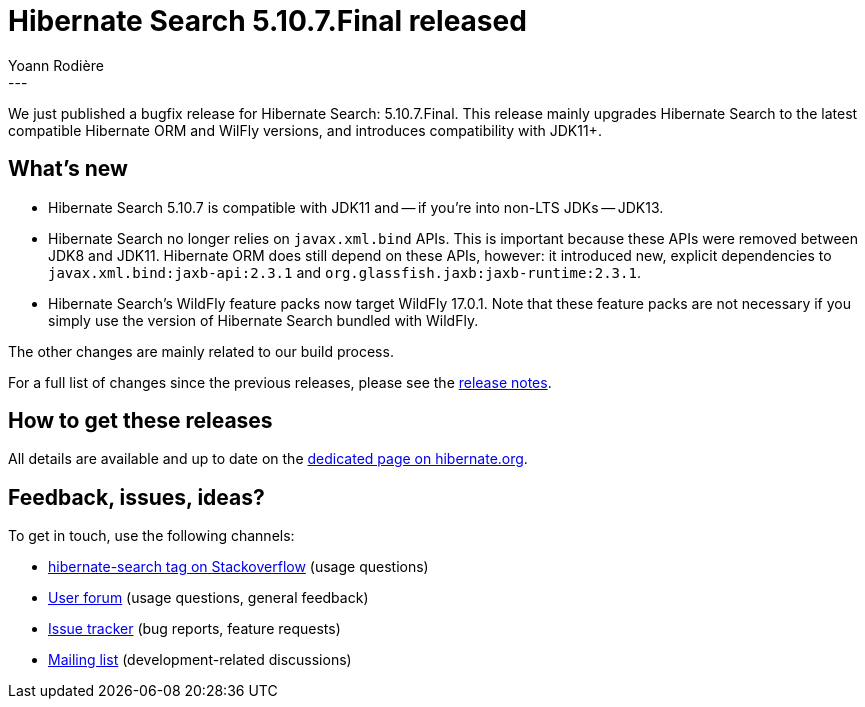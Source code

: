 = Hibernate Search 5.10.7.Final released
Yoann Rodière
:awestruct-tags: [ "Hibernate Search", "Lucene", "Elasticsearch", "Releases" ]
:awestruct-layout: blog-post
---

We just published a bugfix release for Hibernate Search:
5.10.7.Final.
This release mainly upgrades Hibernate Search to the latest compatible Hibernate ORM and WilFly versions,
and introduces compatibility with JDK11+.

+++<!-- more -->+++

== What's new

* Hibernate Search 5.10.7 is compatible with JDK11 and -- if you're into non-LTS JDKs -- JDK13.
* Hibernate Search no longer relies on `javax.xml.bind` APIs.
This is important because these APIs were removed between JDK8 and JDK11.
Hibernate ORM does still depend on these APIs, however:
it introduced new, explicit dependencies to `javax.xml.bind:jaxb-api:2.3.1`
and `org.glassfish.jaxb:jaxb-runtime:2.3.1`.
* Hibernate Search's WildFly feature packs now target WildFly 17.0.1.
Note that these feature packs are not necessary if you simply use
the version of Hibernate Search bundled with WildFly.

The other changes are mainly related to our build process.

For a full list of changes since the previous releases, please see the
https://hibernate.atlassian.net/secure/ReleaseNote.jspa?projectId=10061&version=31781[release notes].

== How to get these releases

All details are available and up to date on the
http://hibernate.org/search/releases/5.10/#get-it[dedicated page on hibernate.org].

== Feedback, issues, ideas?

To get in touch, use the following channels:

* http://stackoverflow.com/questions/tagged/hibernate-search[hibernate-search tag on Stackoverflow] (usage questions)
* https://discourse.hibernate.org/c/hibernate-search[User forum] (usage questions, general feedback)
* https://hibernate.atlassian.net/browse/HSEARCH[Issue tracker] (bug reports, feature requests)
* http://lists.jboss.org/pipermail/hibernate-dev/[Mailing list] (development-related discussions)
